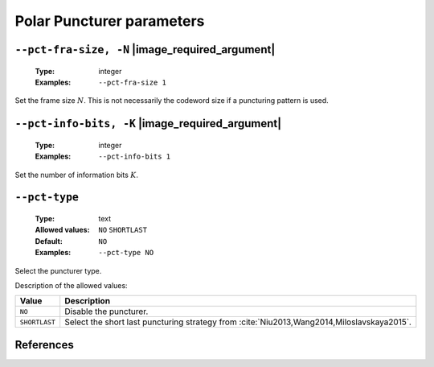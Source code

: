 .. _pct-polar-puncturer-parameters:

Polar Puncturer parameters
--------------------------

.. _pct-polar-pct-fra-size:

``--pct-fra-size, -N`` |image_required_argument|
""""""""""""""""""""""""""""""""""""""""""""""""

   :Type: integer
   :Examples: ``--pct-fra-size 1``

Set the frame size :math:`N`. This is not necessarily the codeword size if a
puncturing pattern is used.

.. _pct-polar-pct-info-bits:

``--pct-info-bits, -K`` |image_required_argument|
"""""""""""""""""""""""""""""""""""""""""""""""""

   :Type: integer
   :Examples: ``--pct-info-bits 1``

Set the number of information bits :math:`K`.

.. _pct-polar-pct-type:

``--pct-type``
""""""""""""""

   :Type: text
   :Allowed values: ``NO`` ``SHORTLAST``
   :Default: ``NO``
   :Examples: ``--pct-type NO``

Select the puncturer type.

Description of the allowed values:

+---------------+--------------------------------------------------------------+
| Value         | Description                                                  |
+===============+==============================================================+
| ``NO``        | Disable the puncturer.                                       |
+---------------+--------------------------------------------------------------+
| ``SHORTLAST`` | Select the short last puncturing strategy from               |
|               | :cite:`Niu2013,Wang2014,Miloslavskaya2015`.                  |
+---------------+--------------------------------------------------------------+

References
""""""""""

.. bibliography:: references_pct.bib